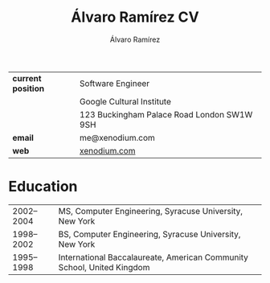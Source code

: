 #+TITLE: Álvaro Ramírez CV
#+AUTHOR: Álvaro Ramírez
#+OPTIONS: toc:nil num:nil ^:nil
| *current position* | Software Engineer                          |
|                  | Google Cultural Institute                  |
|                  | 123 Buckingham Palace Road London SW1W 9SH |
| *email*            | me@xenodium.com                            |
| *web*              | [[http://xenodium.com][xenodium.com]]                               |
* Education
| 2002--2004 | MS, Computer Engineering, Syracuse University, New York                |
| 1998--2002 | BS, Computer Engineering, Syracuse University, New York                |
| 1995--1998 | International Baccalaureate, American Community School, United Kingdom |


